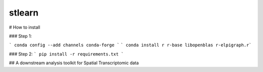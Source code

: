 ===============================
stlearn
===============================

# How to install

### Step 1:

``` conda config --add channels conda-forge ```
``` conda install r r-base libopenblas r-elpigraph.r```

### Step 2:
``` pip install -r requirements.txt ```


## A downstream analysis toolkit for Spatial Transcriptomic data

